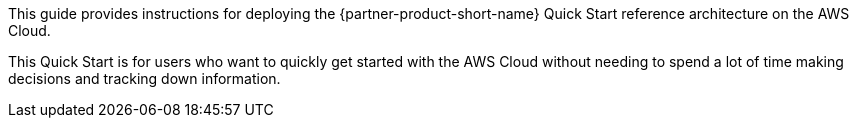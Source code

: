// Replace the content in <>
// Identify your target audience and explain how/why they would use this Quick Start.
//Avoid borrowing text from third-party websites (copying text from AWS service documentation is fine). Also, avoid marketing-speak, focusing instead on the technical aspect.

This guide provides instructions for deploying the {partner-product-short-name} Quick Start reference architecture on the AWS Cloud.

This Quick Start is for users who want to quickly get started with the AWS Cloud without needing to spend a lot of time making decisions and tracking down information. 